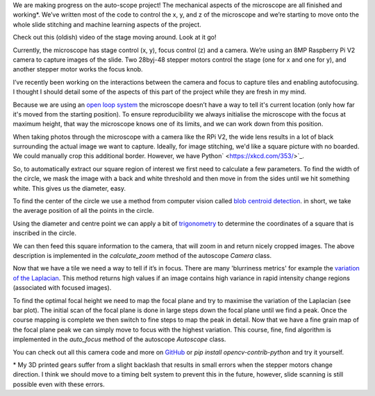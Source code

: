 .. title: Looking at microscope slides with computer vision
.. slug: auto-scope-progress
.. date: 2018-10-16 00:00:00 UTC+10:00
.. tags: draft, auto-scope, cv2
.. category: 
.. link: 
.. description: 
.. type: text
.. author: Wytamma

We are making progress on the auto-scope project! The mechanical aspects of the microscope are all finished and working*. We’ve written most of the code to control the x, y, and z of the microscope and we’re starting to move onto the whole slide stitching and machine learning aspects of the project. 

Check out this (oldish) video of the stage moving around. Look at it go!

.. youtube:: 3XsQCkF1SrE
   :align: center
   :width: 100%

.. TEASER_END

Currently, the microscope has stage control (x, y), focus control (z)  and a camera. We’re using an 8MP Raspberry Pi V2 camera to capture images of the slide. Two 28byj-48 stepper motors control the stage (one for x and one for y), and another stepper motor works the focus knob. 

I’ve recently been working on the interactions between the camera and focus to capture tiles and enabling autofocusing. I thought I should detail some of the aspects of this part of the project while they are fresh in my mind.

Because we are using an `open loop system 
<https://en.wikipedia.org/wiki/Motor_control#Open_loop_control>`_ the microscope doesn’t have a way to tell it's current location (only how far it's moved from the starting position). To ensure reproducibility we always initialise the microscope with the focus at maximum height, that way the microscope knows one of its limits, and we can work down from this position.

When taking photos through the microscope with a camera like the RPi V2, the wide lens results in a lot of black surrounding the actual image we want to capture. Ideally, for image stitching, we'd like a square picture with no boarded. We could manually crop this additional border. However, we have Python`
<https://xkcd.com/353/>`_.

.. image:: /images/auto-scope-cam/full.png
    :align: center

So, to automatically extract our square region of interest we first need to calculate a few parameters. To find the width of the circle, we mask the image with a back and white threshold and then move in from the sides until we hit something white. This gives us the diameter, easy. 

.. image:: /images/auto-scope-cam/width.png
    :align: center

To find the center of the circle we use a method from computer vision called `blob centroid detection 
<https://www.learnopencv.com/find-center-of-blob-centroid-using-opencv-cpp-python/>`_. in short, we take the average position of all the points in the circle.

.. image:: /images/auto-scope-cam/center.png
    :align: center

Using the diameter and centre point we can apply a bit of `trigonometry 
<https://en.wikipedia.org/wiki/Special_right_triangle#45%C2%B0%E2%80%9345%C2%B0%E2%80%9390%C2%B0_triangle>`_ to determine the coordinates of a square that is inscribed in the circle. 

.. image:: /images/auto-scope-cam/square.png
    :align: center

We can then feed this square information to the camera, that will zoom in and return nicely cropped images. The above description is implemented in the `calculate_zoom` method of the autoscope `Camera` class.

.. image:: /images/auto-scope-cam/tile.png
    :align: center

Now that we have a tile we need a way to tell if it’s in focus. There are many 'blurriness metrics' for example the `variation of the Laplacian
<https://www.pyimagesearch.com/2015/09/07/blur-detection-with-opencv/>`_. This method returns high values if an image contains high variance in rapid intensity change regions (associated with focused images).

.. image:: /images/auto-scope-cam/focus.png
    :align: center

To find the optimal focal height we need to map the focal plane and try to maximise the variation of the Laplacian (see bar plot). The initial scan of the focal plane is done in large steps down the focal plane until we find a peak. Once the course mapping is complete we then switch to fine steps to map the peak in detail. Now that we have a fine grain map of the focal plane peak we can simply move to focus with the highest variation. This course, fine, find algorithm is implemented in the `auto_focus` method of the autoscope `Autoscope` class.

You can check out all this camera code and more on `GitHub
<https://github.com/python-friends/auto-scope>`_ or `pip install opencv-contrib-python` and try it yourself.

\* My 3D printed gears suffer from a slight backlash that results in small errors when the stepper motors change direction. I think we should move to a timing belt system to prevent this in the future, however, slide scanning is still possible even with these errors. 


